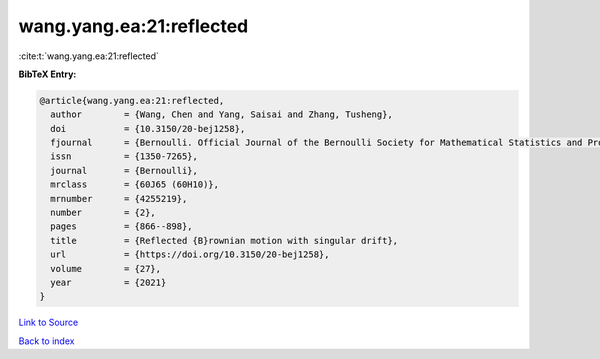 wang.yang.ea:21:reflected
=========================

:cite:t:`wang.yang.ea:21:reflected`

**BibTeX Entry:**

.. code-block:: bibtex

   @article{wang.yang.ea:21:reflected,
     author        = {Wang, Chen and Yang, Saisai and Zhang, Tusheng},
     doi           = {10.3150/20-bej1258},
     fjournal      = {Bernoulli. Official Journal of the Bernoulli Society for Mathematical Statistics and Probability},
     issn          = {1350-7265},
     journal       = {Bernoulli},
     mrclass       = {60J65 (60H10)},
     mrnumber      = {4255219},
     number        = {2},
     pages         = {866--898},
     title         = {Reflected {B}rownian motion with singular drift},
     url           = {https://doi.org/10.3150/20-bej1258},
     volume        = {27},
     year          = {2021}
   }

`Link to Source <https://doi.org/10.3150/20-bej1258},>`_


`Back to index <../By-Cite-Keys.html>`_

